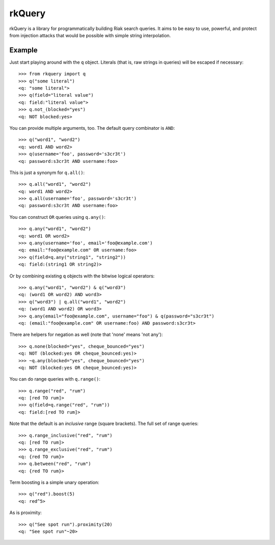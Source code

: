 rkQuery
=======

rkQuery is a library for programmatically building Riak search queries.
It aims to be easy to use, powerful, and protect from injection attacks
that would be possible with simple string interpolation.

Example
-------

Just start playing around with the ``q`` object. Literals (that is, raw
strings in queries) will be escaped if necessary:

::

    >>> from rkquery import q
    >>> q("some literal")
    <q: "some literal">
    >>> q(field="literal value")
    <q: field:"literal value">
    >>> q.not_(blocked="yes")
    <q: NOT blocked:yes>

You can provide multiple arguments, too. The default query combinator is
``AND``:

::

    >>> q("word1", "word2")
    <q: word1 AND word2>
    >>> q(username='foo', password='s3cr3t')
    <q: password:s3cr3t AND username:foo>

This is just a synonym for ``q.all()``:

::

    >>> q.all("word1", "word2")
    <q: word1 AND word2>
    >>> q.all(username='foo', password='s3cr3t')
    <q: password:s3cr3t AND username:foo>

You can construct ``OR`` queries using ``q.any()``:

::

    >>> q.any("word1", "word2")
    <q: word1 OR word2>
    >>> q.any(username='foo', email='foo@example.com')
    <q: email:"foo@example.com" OR username:foo>
    >>> q(field=q.any("string1", "string2"))
    <q: field:(string1 OR string2)>

Or by combining existing ``q`` objects with the bitwise logical
operators:

::

    >>> q.any("word1", "word2") & q("word3")
    <q: (word1 OR word2) AND word3>
    >>> q("word3") | q.all("word1", "word2")
    <q: (word1 AND word2) OR word3>
    >>> q.any(email="foo@example.com", username="foo") & q(password="s3cr3t")
    <q: (email:"foo@example.com" OR username:foo) AND password:s3cr3t>

There are helpers for negation as well (note that 'none' means 'not
any'):

::

    >>> q.none(blocked="yes", cheque_bounced="yes")
    <q: NOT (blocked:yes OR cheque_bounced:yes)>
    >>> ~q.any(blocked="yes", cheque_bounced="yes")
    <q: NOT (blocked:yes OR cheque_bounced:yes)>

You can do range queries with ``q.range()``:

::

    >>> q.range("red", "rum")
    <q: [red TO rum]>
    >>> q(field=q.range("red", "rum"))
    <q: field:[red TO rum]>

Note that the default is an *inclusive* range (square brackets). The
full set of range queries:

::

    >>> q.range_inclusive("red", "rum")
    <q: [red TO rum]>
    >>> q.range_exclusive("red", "rum")
    <q: {red TO rum}>
    >>> q.between("red", "rum")
    <q: {red TO rum}>

Term boosting is a simple unary operation:

::

    >>> q("red").boost(5)
    <q: red^5>

As is proximity:

::

    >>> q("See spot run").proximity(20)
    <q: "See spot run"~20>

